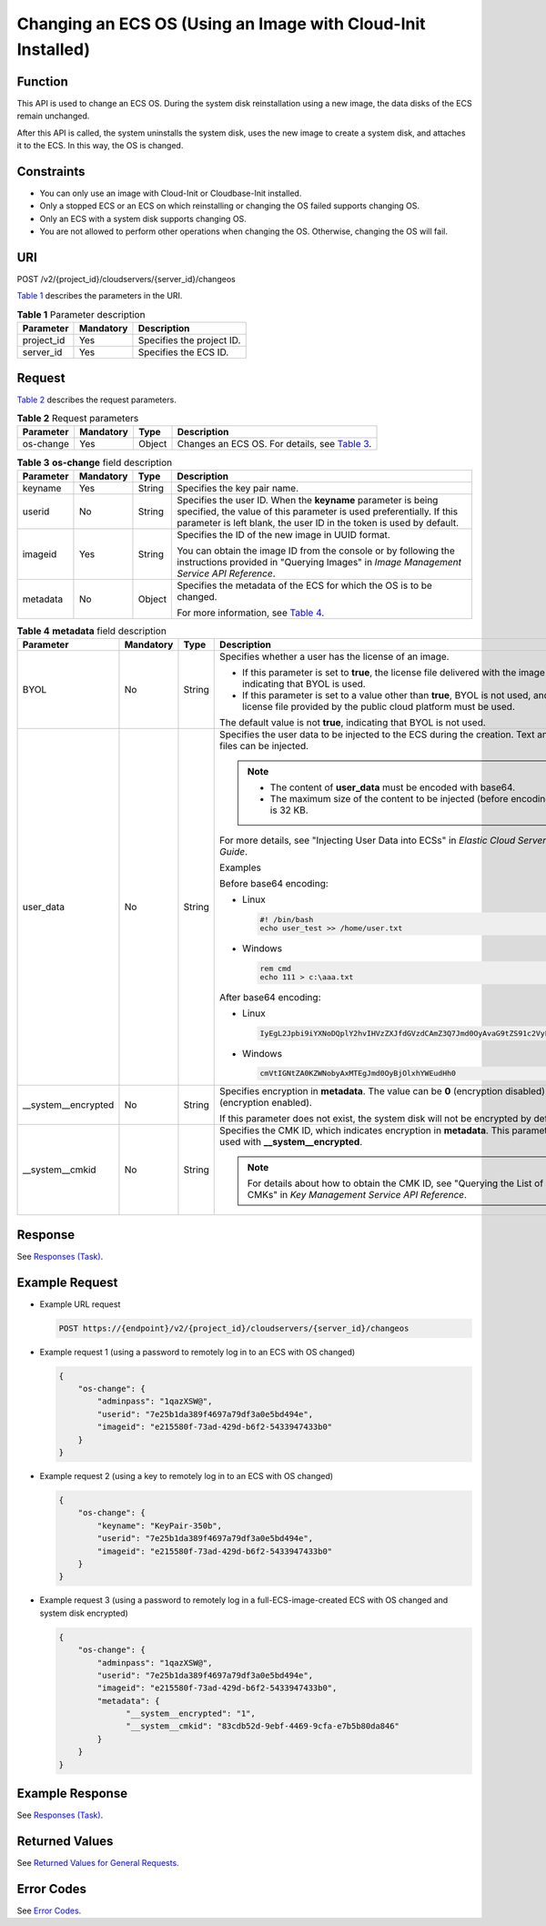 Changing an ECS OS (Using an Image with Cloud-Init Installed)
=============================================================

Function
--------

This API is used to change an ECS OS. During the system disk reinstallation using a new image, the data disks of the ECS remain unchanged.

After this API is called, the system uninstalls the system disk, uses the new image to create a system disk, and attaches it to the ECS. In this way, the OS is changed.

Constraints
-----------

-  You can only use an image with Cloud-Init or Cloudbase-Init installed.
-  Only a stopped ECS or an ECS on which reinstalling or changing the OS failed supports changing OS.
-  Only an ECS with a system disk supports changing OS.
-  You are not allowed to perform other operations when changing the OS. Otherwise, changing the OS will fail.

URI
---

POST /v2/{project_id}/cloudservers/{server_id}/changeos

`Table 1 <#enustopic0067876971table55945983>`__ describes the parameters in the URI.

.. _ENUSTOPIC0067876971table55945983:

.. table:: **Table 1** Parameter description

   ========== ========= =========================
   Parameter  Mandatory Description
   ========== ========= =========================
   project_id Yes       Specifies the project ID.
   server_id  Yes       Specifies the ECS ID.
   ========== ========= =========================

Request
-------

`Table 2 <#enustopic0067876971table2840889>`__ describes the request parameters.

.. _ENUSTOPIC0067876971table2840889:

.. table:: **Table 2** Request parameters

   +-----------+-----------+--------+--------------------------------------------------------------------------------------+
   | Parameter | Mandatory | Type   | Description                                                                          |
   +===========+===========+========+======================================================================================+
   | os-change | Yes       | Object | Changes an ECS OS. For details, see `Table 3 <#enustopic0067876971table32200631>`__. |
   +-----------+-----------+--------+--------------------------------------------------------------------------------------+



.. _ENUSTOPIC0067876971table32200631:

.. table:: **Table 3** **os-change** field description

   +-----------------+-----------------+-----------------+-------------------------------------------------------------------------------------------------------------------------------------------------------------------------------------------------------------+
   | Parameter       | Mandatory       | Type            | Description                                                                                                                                                                                                 |
   +=================+=================+=================+=============================================================================================================================================================================================================+
   | keyname         | Yes             | String          | Specifies the key pair name.                                                                                                                                                                                |
   +-----------------+-----------------+-----------------+-------------------------------------------------------------------------------------------------------------------------------------------------------------------------------------------------------------+
   | userid          | No              | String          | Specifies the user ID. When the **keyname** parameter is being specified, the value of this parameter is used preferentially. If this parameter is left blank, the user ID in the token is used by default. |
   +-----------------+-----------------+-----------------+-------------------------------------------------------------------------------------------------------------------------------------------------------------------------------------------------------------+
   | imageid         | Yes             | String          | Specifies the ID of the new image in UUID format.                                                                                                                                                           |
   |                 |                 |                 |                                                                                                                                                                                                             |
   |                 |                 |                 | You can obtain the image ID from the console or by following the instructions provided in "Querying Images" in *Image Management Service API Reference*.                                                    |
   +-----------------+-----------------+-----------------+-------------------------------------------------------------------------------------------------------------------------------------------------------------------------------------------------------------+
   | metadata        | No              | Object          | Specifies the metadata of the ECS for which the OS is to be changed.                                                                                                                                        |
   |                 |                 |                 |                                                                                                                                                                                                             |
   |                 |                 |                 | For more information, see `Table 4 <#enustopic0067876971table9120223>`__.                                                                                                                                   |
   +-----------------+-----------------+-----------------+-------------------------------------------------------------------------------------------------------------------------------------------------------------------------------------------------------------+



.. _ENUSTOPIC0067876971table9120223:

.. table:: **Table 4** **metadata** field description

   +----------------------+-----------+--------+--------------------------------------------------------------------------------------------------------------------------------------------------------+
   | Parameter            | Mandatory | Type   | Description                                                                                                                                            |
   +======================+===========+========+========================================================================================================================================================+
   | BYOL                 | No        | String | Specifies whether a user has the license of an image.                                                                                                  |
   |                      |           |        |                                                                                                                                                        |
   |                      |           |        | -  If this parameter is set to **true**, the license file delivered with the image is used, indicating that BYOL is used.                              |
   |                      |           |        | -  If this parameter is set to a value other than **true**, BYOL is not used, and the license file provided by the public cloud platform must be used. |
   |                      |           |        |                                                                                                                                                        |
   |                      |           |        | The default value is not **true**, indicating that BYOL is not used.                                                                                   |
   +----------------------+-----------+--------+--------------------------------------------------------------------------------------------------------------------------------------------------------+
   | user_data            | No        | String | Specifies the user data to be injected to the ECS during the creation. Text and text files can be injected.                                            |
   |                      |           |        |                                                                                                                                                        |
   |                      |           |        | .. note::                                                                                                                                              |
   |                      |           |        |                                                                                                                                                        |
   |                      |           |        |    -  The content of **user_data** must be encoded with base64.                                                                                        |
   |                      |           |        |    -  The maximum size of the content to be injected (before encoding) is 32 KB.                                                                       |
   |                      |           |        |                                                                                                                                                        |
   |                      |           |        | For more details, see "Injecting User Data into ECSs" in *Elastic Cloud Server User Guide*.                                                            |
   |                      |           |        |                                                                                                                                                        |
   |                      |           |        | Examples                                                                                                                                               |
   |                      |           |        |                                                                                                                                                        |
   |                      |           |        | Before base64 encoding:                                                                                                                                |
   |                      |           |        |                                                                                                                                                        |
   |                      |           |        | -  Linux                                                                                                                                               |
   |                      |           |        |                                                                                                                                                        |
   |                      |           |        |    .. code-block::                                                                                                                                     |
   |                      |           |        |                                                                                                                                                        |
   |                      |           |        |       #! /bin/bash                                                                                                                                     |
   |                      |           |        |       echo user_test >> /home/user.txt                                                                                                                 |
   |                      |           |        |                                                                                                                                                        |
   |                      |           |        | -  Windows                                                                                                                                             |
   |                      |           |        |                                                                                                                                                        |
   |                      |           |        |    .. code-block::                                                                                                                                     |
   |                      |           |        |                                                                                                                                                        |
   |                      |           |        |       rem cmd                                                                                                                                          |
   |                      |           |        |       echo 111 > c:\aaa.txt                                                                                                                            |
   |                      |           |        |                                                                                                                                                        |
   |                      |           |        | After base64 encoding:                                                                                                                                 |
   |                      |           |        |                                                                                                                                                        |
   |                      |           |        | -  Linux                                                                                                                                               |
   |                      |           |        |                                                                                                                                                        |
   |                      |           |        |    .. code-block::                                                                                                                                     |
   |                      |           |        |                                                                                                                                                        |
   |                      |           |        |       IyEgL2Jpbi9iYXNoDQplY2hvIHVzZXJfdGVzdCAmZ3Q7Jmd0OyAvaG9tZS91c2VyLnR4dA==                                                                         |
   |                      |           |        |                                                                                                                                                        |
   |                      |           |        | -  Windows                                                                                                                                             |
   |                      |           |        |                                                                                                                                                        |
   |                      |           |        |    .. code-block::                                                                                                                                     |
   |                      |           |        |                                                                                                                                                        |
   |                      |           |        |       cmVtIGNtZA0KZWNobyAxMTEgJmd0OyBjOlxhYWEudHh0                                                                                                     |
   +----------------------+-----------+--------+--------------------------------------------------------------------------------------------------------------------------------------------------------+
   | \__system__encrypted | No        | String | Specifies encryption in **metadata**. The value can be **0** (encryption disabled) or **1** (encryption enabled).                                      |
   |                      |           |        |                                                                                                                                                        |
   |                      |           |        | If this parameter does not exist, the system disk will not be encrypted by default.                                                                    |
   +----------------------+-----------+--------+--------------------------------------------------------------------------------------------------------------------------------------------------------+
   | \__system__cmkid     | No        | String | Specifies the CMK ID, which indicates encryption in **metadata**. This parameter is used with **\__system__encrypted**.                                |
   |                      |           |        |                                                                                                                                                        |
   |                      |           |        | .. note::                                                                                                                                              |
   |                      |           |        |                                                                                                                                                        |
   |                      |           |        |    For details about how to obtain the CMK ID, see "Querying the List of CMKs" in *Key Management Service API Reference*.                              |
   +----------------------+-----------+--------+--------------------------------------------------------------------------------------------------------------------------------------------------------+

Response
--------

See `Responses (Task) <../../common_parameters/task_request_result/responses_task.html>`__.

Example Request
---------------

-  Example URL request

   .. code-block::

      POST https://{endpoint}/v2/{project_id}/cloudservers/{server_id}/changeos

-  Example request 1 (using a password to remotely log in to an ECS with OS changed)

   .. code-block::

      {
          "os-change": {
              "adminpass": "1qazXSW@",
              "userid": "7e25b1da389f4697a79df3a0e5bd494e",
              "imageid": "e215580f-73ad-429d-b6f2-5433947433b0"
          }
      }

-  Example request 2 (using a key to remotely log in to an ECS with OS changed)

   .. code-block::

      {
          "os-change": {
              "keyname": "KeyPair-350b",
              "userid": "7e25b1da389f4697a79df3a0e5bd494e",
              "imageid": "e215580f-73ad-429d-b6f2-5433947433b0"
          }
      }

-  Example request 3 (using a password to remotely log in a full-ECS-image-created ECS with OS changed and system disk encrypted)

   .. code-block::

      {
          "os-change": {
              "adminpass": "1qazXSW@",
              "userid": "7e25b1da389f4697a79df3a0e5bd494e",
              "imageid": "e215580f-73ad-429d-b6f2-5433947433b0",
              "metadata": {
                    "__system__encrypted": "1",
                    "__system__cmkid": "83cdb52d-9ebf-4469-9cfa-e7b5b80da846"
              }
          }
      }

Example Response
----------------

See `Responses (Task) <../../common_parameters/task_request_result/responses_task.html>`__.

Returned Values
---------------

See `Returned Values for General Requests <../../common_parameters/returned_values_for_general_requests.html>`__.

Error Codes
-----------

See `Error Codes <../../appendix/error_codes.html>`__.


